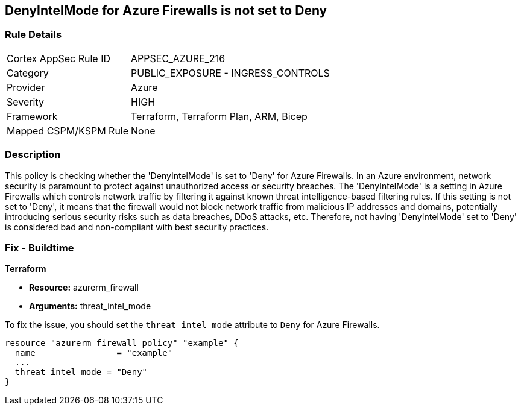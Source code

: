 
== DenyIntelMode for Azure Firewalls is not set to Deny

=== Rule Details

[cols="1,2"]
|===
|Cortex AppSec Rule ID |APPSEC_AZURE_216
|Category |PUBLIC_EXPOSURE - INGRESS_CONTROLS
|Provider |Azure
|Severity |HIGH
|Framework |Terraform, Terraform Plan, ARM, Bicep
|Mapped CSPM/KSPM Rule |None
|===


=== Description

This policy is checking whether the 'DenyIntelMode' is set to 'Deny' for Azure Firewalls. In an Azure environment, network security is paramount to protect against unauthorized access or security breaches. The 'DenyIntelMode' is a setting in Azure Firewalls which controls network traffic by filtering it against known threat intelligence-based filtering rules. If this setting is not set to 'Deny', it means that the firewall would not block network traffic from malicious IP addresses and domains, potentially introducing serious security risks such as data breaches, DDoS attacks, etc. Therefore, not having 'DenyIntelMode' set to 'Deny' is considered bad and non-compliant with best security practices.

=== Fix - Buildtime

*Terraform*

* *Resource:* azurerm_firewall
* *Arguments:* threat_intel_mode

To fix the issue, you should set the `threat_intel_mode` attribute to `Deny` for Azure Firewalls.

[source,go]
----
resource "azurerm_firewall_policy" "example" {
  name                = "example"
  ...
  threat_intel_mode = "Deny"
}
----



